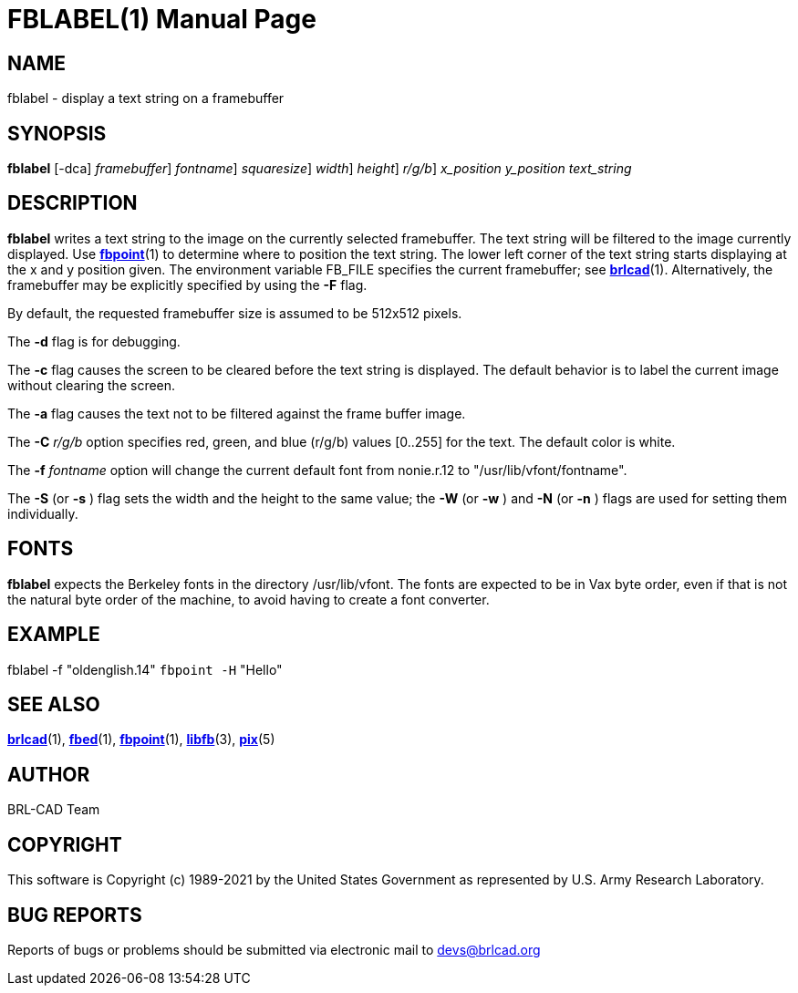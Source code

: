 = FBLABEL(1)
BRL-CAD Team
:doctype: manpage
:man manual: BRL-CAD
:man source: BRL-CAD
:page-layout: base

== NAME

fblabel - display a text string on a framebuffer

== SYNOPSIS

*[cmd]#fblabel#*  [-dca] [-F [rep]_framebuffer_] [-f [rep]_fontname_] [-{sS} [rep]_squaresize_] [-{wW} [rep]_width_] [-{nN} [rep]_height_] [-C [rep]_r/g/b_] [rep]_x_position_ [rep]_y_position_ [rep]_text_string_

== DESCRIPTION

*[cmd]#fblabel#* writes a text string to the image on the currently selected framebuffer. The text string will be filtered to the image currently displayed. Use xref:man:1/fbpoint.adoc[*fbpoint*](1) to determine where to position the text string. The lower left corner of the text string starts displaying at the x and y position given. The environment variable FB_FILE specifies the current framebuffer; see xref:man:1/brlcad.adoc[*brlcad*](1). Alternatively, the framebuffer may be explicitly specified by using the *[opt]#-F#* flag.

By default, the requested framebuffer size is assumed to be 512x512 pixels.

The *[opt]#-d#* flag is for debugging.

The *[opt]#-c#* flag causes the screen to be cleared before the text string is displayed. The default behavior is to label the current image without clearing the screen.

The *[opt]#-a#* flag causes the text not to be filtered against the frame buffer image.

The *[opt]#-C#* [rep]_r/g/b_ option specifies red, green, and blue (r/g/b) values [0..255] for the text. The default color is white.

The *[opt]#-f#* [rep]_fontname_ option will change the current default font from nonie.r.12 to "/usr/lib/vfont/fontname".

The *[opt]#-S#* (or *[opt]#-s#* ) flag sets the width and the height to the same value; the *[opt]#-W#* (or *[opt]#-w#* ) and *[opt]#-N#* (or *[opt]#-n#* ) flags are used for setting them individually.

== FONTS

*[cmd]#fblabel#* expects the Berkeley fonts in the directory /usr/lib/vfont. The fonts are expected to be in Vax byte order, even if that is not the natural byte order of the machine, to avoid having to create a font converter.

== EXAMPLE

fblabel -f "oldenglish.14" `fbpoint -H` "Hello"

== SEE ALSO

xref:man:1/brlcad.adoc[*brlcad*](1), xref:man:1/fbed.adoc[*fbed*](1), xref:man:1/fbpoint.adoc[*fbpoint*](1), xref:man:3/libfb.adoc[*libfb*](3), xref:man:5/pix.adoc[*pix*](5)

== AUTHOR

BRL-CAD Team

== COPYRIGHT

This software is Copyright (c) 1989-2021 by the United States Government as represented by U.S. Army Research Laboratory.

== BUG REPORTS

Reports of bugs or problems should be submitted via electronic mail to mailto:devs@brlcad.org[]